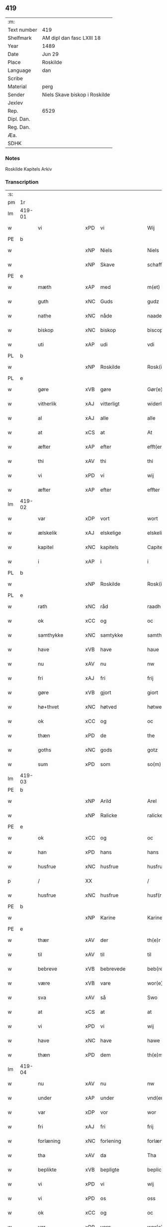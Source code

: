 ** 419
| :m:         |                               |
| Text number | 419                           |
| Shelfmark   | AM dipl dan fasc LXIII 18     |
| Year        | 1489                          |
| Date        | Jun 29                        |
| Place       | Roskilde                      |
| Language    | dan                           |
| Scribe      |                               |
| Material    | perg                          |
| Sender      | Niels Skave biskop i Roskilde |
| Jexlev      |                               |
| Rep.        | 6529                          |
| Dipl. Dan.  |                               |
| Reg. Dan.   |                               |
| Æa.         |                               |
| SDHK        |                               |

*** Notes
Roskilde Kapitels Arkiv

*** Transcription
| :s: |        |                  |                |   |   |                        |               |   |   |   |   |     |   |   |    |        |
| pm  | 1r     |                  |                |   |   |                        |               |   |   |   |   |     |   |   |    |        |
| lm  | 419-01 |                  |                |   |   |                        |               |   |   |   |   |     |   |   |    |        |
| w   |        | vi               | xPD            | vi  |   | Wij                    | Wij           |   |   |   |   | dan |   |   |    | 419-01 |
| PE  | b      |                  |                |   |   |                        |               |   |   |   |   |     |   |   |    |        |
| w   |        |              | xNP            | Niels  |   | Niels                  | Nıel         |   |   |   |   | dan |   |   |    | 419-01 |
| w   |        |             | xNP            | Skave  |   | schaffue               | ſchaffue      |   |   |   |   | dan |   |   |    | 419-01 |
| PE  | e      |                  |                |   |   |                        |               |   |   |   |   |     |   |   |    |        |
| w   |        | mæth             | xAP            | med  |   | m(et)                  | mꝫ            |   |   |   |   | dan |   |   |    | 419-01 |
| w   |        | guth             | xNC            | Guds  |   | gudz                   | gudz          |   |   |   |   | dan |   |   |    | 419-01 |
| w   |        | nathe            | xNC            | nåde  |   | naade                  | naade         |   |   |   |   | dan |   |   |    | 419-01 |
| w   |        | biskop           | xNC            | biskop  |   | biscop                 | bıſcop        |   |   |   |   | dan |   |   |    | 419-01 |
| w   |        | uti              | xAP            | udi  |   | vdi                    | vdi           |   |   |   |   | dan |   |   |    | 419-01 |
| PL  | b      |                  |                |   |   |                        |               |   |   |   |   |     |   |   |    |        |
| w   |        |           | xNP            | Roskilde  |   | Rosk(ilde)             | Roſkꝭ         |   |   |   |   | dan |   |   |    | 419-01 |
| PL  | e      |                  |                |   |   |                        |               |   |   |   |   |     |   |   |    |        |
| w   |        | gøre             | xVB            | gøre  |   | Gør(e)                 | Gøꝛ          |   |   |   |   | dan |   |   |    | 419-01 |
| w   |        | vitherlik        | xAJ            | vitterligt  |   | widerlicht             | wıdeꝛlıcht    |   |   |   |   | dan |   |   |    | 419-01 |
| w   |        | al               | xAJ            | alle  |   | alle                   | alle          |   |   |   |   | dan |   |   |    | 419-01 |
| w   |        | at               | xCS            | at  |   | At                     | At            |   |   |   |   | dan |   |   |    | 419-01 |
| w   |        | æfter            | xAP            | efter  |   | efft(er)               | efft         |   |   |   |   | dan |   |   |    | 419-01 |
| w   |        | thi            | xAV            | thi  |   | thi                    | thi           |   |   |   |   | dan |   |   |    | 419-01 |
| w   |        | vi               | xPD            | vi  |   | wij                    | wij           |   |   |   |   | dan |   |   |    | 419-01 |
| w   |        | æfter            | xAP            | efter  |   | effter                 | effteꝛ        |   |   |   |   | dan |   |   |    | 419-01 |
| lm  | 419-02 |                  |                |   |   |                        |               |   |   |   |   |     |   |   |    |        |
| w   |        | var           | xDP            | vort  |   | wort                   | woꝛt          |   |   |   |   | dan |   |   |    | 419-02 |
| w   |        | ælskelik         | xAJ            | elskelige  |   | elskelige              | elſkelige     |   |   |   |   | dan |   |   |    | 419-02 |
| w   |        | kapitel          | xNC            | kapitels  |   | Capitels               | Capıtel      |   |   |   |   | dan |   |   |    | 419-02 |
| w   |        | i                | xAP            | i  |   | i                      | i             |   |   |   |   | dan |   |   |    | 419-02 |
| PL  | b      |                  |                |   |   |                        |               |   |   |   |   |     |   |   |    |        |
| w   |        |           | xNP            | Roskilde  |   | Rosk(ilde)             | Roſkꝭ         |   |   |   |   | dan |   |   |    | 419-02 |
| PL  | e      |                  |                |   |   |                        |               |   |   |   |   |     |   |   |    |        |
| w   |        | rath             | xNC            | råd  |   | raadh                  | raadh         |   |   |   |   | dan |   |   |    | 419-02 |
| w   |        | ok               | xCC            | og  |   | oc                     | oc            |   |   |   |   | dan |   |   |    | 419-02 |
| w   |        | samthykke        | xNC            | samtykke  |   | samthycke              | ſamthycke     |   |   |   |   | dan |   |   |    | 419-02 |
| w   |        | have             | xVB            | have  |   | haue                   | haue          |   |   |   |   | dan |   |   |    | 419-02 |
| w   |        | nu               | xAV            | nu  |   | nw                     | nw            |   |   |   |   | dan |   |   |    | 419-02 |
| w   |        | fri              | xAJ            | fri  |   | frij                   | fꝛij          |   |   |   |   | dan |   |   |    | 419-02 |
| w   |        | gøre             | xVB            | gjort  |   | giort                  | gıoꝛt         |   |   |   |   | dan |   |   |    | 419-02 |
| w   |        | hø+thvet                 | xNC            | høtved  |   | høtwedh                | høtwedh       |   |   |   |   | dan |   |   |    | 419-02 |
| w   |        | ok               | xCC            | og  |   | oc                     | oc            |   |   |   |   | dan |   |   |    | 419-02 |
| w   |        | thæn           | xPD            | de  |   | the                    | the           |   |   |   |   | dan |   |   |    | 419-02 |
| w   |        | goths            | xNC            | gods  |   | gotz                   | gotz          |   |   |   |   | dan |   |   |    | 419-02 |
| w   |        | sum              | xPD            | som  |   | so(m)                  | ſo̅            |   |   |   |   | dan |   |   |    | 419-02 |
| lm  | 419-03 |                  |                |   |   |                        |               |   |   |   |   |     |   |   |    |        |
| PE  | b      |                  |                |   |   |                        |               |   |   |   |   |     |   |   |    |        |
| w   |        |               | xNP            | Arild  |   | Arel                   | Aꝛel          |   |   |   |   | dan |   |   |    | 419-03 |
| w   |        |            | xNP            | Ralicke  |   | ralicke                | ralıcke       |   |   |   |   | dan |   |   |    | 419-03 |
| PE  | e      |                  |                |   |   |                        |               |   |   |   |   |     |   |   |    |        |
| w   |        | ok               | xCC            | og  |   | oc                     | oc            |   |   |   |   | dan |   |   |    | 419-03 |
| w   |        | han              | xPD            | hans  |   | hans                   | han          |   |   |   |   | dan |   |   |    | 419-03 |
| w   |        | husfrue          | xNC            | husfrue  |   | husfrue                | huſfꝛue       |   |   |   |   | dan |   |   |    | 419-03 |
| p   |        | /                | XX             |   |   | /                      | /             |   |   |   |   | dan |   |   |    | 419-03 |
| w   |        | husfrue          | xNC            | husfrue  |   | husf(rv)e              | huſfͮe         |   |   |   |   | dan |   |   |    | 419-03 |
| PE  | b      |                  |                |   |   |                        |               |   |   |   |   |     |   |   |    |        |
| w   |        |             | xNP            | Karine  |   | Karine                 | Kaꝛine        |   |   |   |   | dan |   |   |    | 419-03 |
| PE  | e      |                  |                |   |   |                        |               |   |   |   |   |     |   |   |    |        |
| w   |        | thær             | xAV            | der  |   | th(e)r                 | thꝛ          |   |   |   |   | dan |   |   |    | 419-03 |
| w   |        | til              | xAV            | til  |   | til                    | tıl           |   |   |   |   | dan |   |   |    | 419-03 |
| w   |        | bebreve        | xVB            | bebrevede  |   | beb(re)ffuede          | beb̅ffuede     |   |   |   |   | dan |   |   |    | 419-03 |
| w   |        | være             | xVB            | vare  |   | wor(e)                 | woꝛ          |   |   |   |   | dan |   |   |    | 419-03 |
| w   |        | sva              | xAV            | så  |   | Swo                    | wo           |   |   |   |   | dan |   |   |    | 419-03 |
| w   |        | at               | xCS            | at  |   | at                     | at            |   |   |   |   | dan |   |   |    | 419-03 |
| w   |        | vi               | xPD            | vi  |   | wij                    | wij           |   |   |   |   | dan |   |   |    | 419-03 |
| w   |        | have             | xNC            | have  |   | hawe                   | hawe          |   |   |   |   | dan |   |   |    | 419-03 |
| w   |        | thæn             | xPD            | dem  |   | th(e)m                 | th̅           |   |   |   |   | dan |   |   |    | 419-03 |
| lm  | 419-04 |                  |                |   |   |                        |               |   |   |   |   |     |   |   |    |        |
| w   |        | nu               | xAV            | nu  |   | nw                     | nw            |   |   |   |   | dan |   |   |    | 419-04 |
| w   |        | under             | xAP            | under  |   | vnd(er)                | vnd          |   |   |   |   | dan |   |   |    | 419-04 |
| w   |        | var             | xDP            | vor  |   | wor                    | woꝛ           |   |   |   |   | dan |   |   |    | 419-04 |
| w   |        | fri              | xAJ            | fri  |   | frij                   | fꝛij          |   |   |   |   | dan |   |   |    | 419-04 |
| w   |        | forlæning       | xNC            | forlening  |   | forlænni(n)g           | foꝛlænni̅g     |   |   |   |   | dan |   |   |    | 419-04 |
| w   |        | tha              | xAV            | da  |   | Tha                    | Tha           |   |   |   |   | dan |   |   |    | 419-04 |
| w   |        | beplikte        | xVB            | bepligte  |   | beplichte              | beplıchte     |   |   |   |   | dan |   |   |    | 419-04 |
| w   |        | vi               | xPD            | vi  |   | wij                    | wij           |   |   |   |   | dan |   |   |    | 419-04 |
| w   |        | vi               | xPD            | os  |   | oss                    | oſſ           |   |   |   |   | dan |   |   |    | 419-04 |
| w   |        | ok               | xCC            | og  |   | oc                     | oc            |   |   |   |   | dan |   |   |    | 419-04 |
| w   |        | var             | xDP            | vore  |   | wor(e)                 | woꝛ          |   |   |   |   | dan |   |   |    | 419-04 |
| w   |        | æfterkomere     | xNC            | efterkommere  |   | effteko(m)mer(e)       | effteko̅meꝛ   |   |   |   |   | dan |   |   |    | 419-04 |
| w   |        | um               | xAP            | om  |   | om                     | o            |   |   |   |   | dan |   |   |    | 419-04 |
| w   |        | vi               | xPD            | os  |   | oss                    | oſſ           |   |   |   |   | dan |   |   |    | 419-04 |
| w   |        |       | XX            |   |   | forstacketh            | foꝛſtacketh   |   |   |   |   | dan |   |   |    | 419-04 |
| lm  | 419-05 |                  |                |   |   |                        |               |   |   |   |   |     |   |   |    |        |
| w   |        | varthe           | xVB            | vorde  |   | worde                  | woꝛde         |   |   |   |   | dan |   |   |    | 419-05 |
| w   |        | arlik           | xAJ            | årlige  |   | aarlige                | aaꝛlıge       |   |   |   |   | dan |   |   |    | 419-05 |
| w   |        | at               | xIM            | at  |   | at                     | at            |   |   |   |   | dan |   |   | =  | 419-05 |
| w   |        | give             | xVB            | give  |   | giffue                 | gıffue        |   |   |   |   | dan |   |   | == | 419-05 |
| w   |        | canonicus         | xNC            | kanonikus  |   | canonico               | canonico      |   |   |   |   | lat |   |   |    | 419-05 |
| w   |        | præbende         | xNC            | præbende  |   | p(re)bende             | p̅bende        |   |   |   |   | lat |   |   |    | 419-05 |
| w   |        | ad               | lat            |   |   | ad                     | ad            |   |   |   |   | lat |   |   |    | 419-05 |
| PL  | b      |                  |                |   |   |                        |               |   |   |   |   |     |   |   |    |        |
| w   |        | Januam           | lat            |   |   | Janua(m)               | Janna̅         |   |   |   |   | lat |   |   |    | 419-05 |
| PL  | e      |                  |                |   |   |                        |               |   |   |   |   |     |   |   |    |        |
| w   |        | æller            | xCC            | eller  |   | ell(er)                | ell          |   |   |   |   | dan |   |   |    | 419-05 |
| w   |        | han              | xPD            | hans  |   | hans                   | han          |   |   |   |   | dan |   |   |    | 419-05 |
| w   |        | prokuratori      | xNC            | prokurator  |   | p(ro)curatorj          | ꝓcuꝛatoꝛj     |   |   |   |   | lat |   |   |    | 419-05 |
| n   |        |                | xNA            | 9  |   | ix                     | ix            |   |   |   |   | dan |   |   |    | 419-05 |
| w   |        | pund             | xNC            | pund  |   | pu(n)d                 | pu̅d           |   |   |   |   | dan |   |   |    | 419-05 |
| w   |        | korn             | xNC            | korn  |   | korn                   | koꝛ          |   |   |   |   | dan |   |   |    | 419-05 |
| w   |        | halv             | xAJ            | halvt  |   | halfft                 | halfft        |   |   |   |   | dan |   |   |    | 419-05 |
| w   |        | rugh             | xNC            | rug  |   | rw                     | rw            |   |   |   |   | dan |   |   |    | 419-05 |
| lm  | 419-06 |                  |                |   |   |                        |               |   |   |   |   |     |   |   |    |        |
| w   |        | ok               | xCC            | og  |   | oc                     | oc            |   |   |   |   | dan |   |   |    | 419-06 |
| w   |        | halv             | xAJ            | halvt  |   | halfft                 | halfft        |   |   |   |   | dan |   |   |    | 419-06 |
| w   |        | bjug             | xNC            | byg  |   | byg                    | byg           |   |   |   |   | dan |   |   |    | 419-06 |
| w   |        | timelik          | xAJ            | timelige  |   | timelige               | timelıge      |   |   |   |   | dan |   |   |    | 419-06 |
| w   |        | ok               | xCC            | og  |   | oc                     | oc            |   |   |   |   | dan |   |   |    | 419-06 |
| w   |        | til              | xAP            | til  |   | til                    | tıl           |   |   |   |   | dan |   |   |    | 419-06 |
| w   |        | goth             | xAJ            | gode  |   | gode                   | gode          |   |   |   |   | dan |   |   |    | 419-06 |
| w   |        | rethe            | xNC            | rede  |   | r(e)dhe                | rdhe         |   |   |   |   | dan |   |   |    | 419-06 |
| w   |        | betale+skulen   | xVB            | betaleskullende  |   | betaleskulend(e)       | betaleſkulen |   |   |   |   | dan |   |   |    | 419-06 |
| p   |        | /                | XX             |   |   | /                      | /             |   |   |   |   | dan |   |   |    | 419-06 |
| w   |        | intil            | xAP            | indtil  |   | Jntil                  | Jntıl         |   |   |   |   | dan |   |   |    | 419-06 |
| w   |        | fornævnd         | xAJ            | fornævnte  |   | for(nefnde)            | foꝛͩͤ           |   |   |   |   | dan |   |   |    | 419-06 |
| w   |        | hø+thvet                 | xNC            | høtved   |   | høtwedh                | høtwedh       |   |   |   |   | dan |   |   |    | 419-06 |
| w   |        | varthe           | xVB            | vorder  |   | word(er)               | woꝛd         |   |   |   |   | dan |   |   |    | 419-06 |
| w   |        | æfter            | xAP            | efter  |   | efft(er)               | efft         |   |   |   |   | dan |   |   |    | 419-06 |
| lm  | 419-07 |                  |                |   |   |                        |               |   |   |   |   |     |   |   |    |        |
| w   |        | fornævnd         | xAJ            | fornævnte  |   | for(nefnde)            | foꝛᷠͤ           |   |   |   |   | dan |   |   |    | 419-07 |
| w   |        | var           | xDP            | vort  |   | wort                   | woꝛt          |   |   |   |   | dan |   |   |    | 419-07 |
| w   |        | ælskelik         | xAJ            | elskelige  |   | elskelige              | elſkelıge     |   |   |   |   | dan |   |   |    | 419-07 |
| w   |        | kapitel          | xNC            | kapitels  |   | Capitels               | Capıtel      |   |   |   |   | dan |   |   |    | 419-07 |
| w   |        | vilje            | xNC            | vilje  |   | weliæ                  | welıæ         |   |   |   |   | dan |   |   |    | 419-07 |
| w   |        | noker            | xPD            | nogen  |   | nogh(e)n               | noghn̅         |   |   |   |   | dan |   |   |    | 419-07 |
| w   |        | anner            | xPD            | anden  |   | a(n)nen                | a̅ne          |   |   |   |   | dan |   |   |    | 419-07 |
| w   |        | bebreve      | xVB            | bebrevet  |   | bebreffneth            | bebꝛeffneth   |   |   |   |   | dan |   |   |    | 419-07 |
| w   |        | jn               | lat            |   |   | Jn                     | J            |   |   |   |   | lat |   |   |    | 419-07 |
| w   |        | cuius            | lat            |   |   | cui(us)                | cuı          |   |   |   |   | lat |   |   |    | 419-07 |
| w   |        | Rei              | lat            |   |   | Rei                    | Rei           |   |   |   |   | lat |   |   |    | 419-07 |
| w   |        | testimonium      | lat            |   |   | testimonium            | teſtımoniu   |   |   |   |   | lat |   |   |    | 419-07 |
| lm  | 419-08 |                  |                |   |   |                        |               |   |   |   |   |     |   |   |    |        |
| w   |        | Secretum         | lat            |   |   | Secr(e)tum             | ecꝛtu      |   |   |   |   | lat |   |   |    | 419-08 |
| w   |        | nostrum          | lat            |   |   | n(ost)r(u)m            | nꝛ̅           |   |   |   |   | lat |   |   |    | 419-08 |
| w   |        | vna              | lat            |   |   | vna                    | vna           |   |   |   |   | lat |   |   |    | 419-08 |
| w   |        | cum              | lat            |   |   | cum                    | cu           |   |   |   |   | lat |   |   |    | 419-08 |
| w   |        | sigillo          | lat            |   |   | sigillo                | ſıgıllo       |   |   |   |   | lat |   |   |    | 419-08 |
| w   |        | Venerabilis      | lat            |   |   | Venerabilis            | Veneꝛabılı   |   |   |   |   | lat |   |   |    | 419-08 |
| w   |        | Capituli         | lat            |   |   | Capituli               | Capıtulı      |   |   |   |   | lat |   |   |    | 419-08 |
| w   |        | nostri           | lat            |   |   | n(ost)ri               | nꝛ̅ı           |   |   |   |   | lat |   |   |    | 419-08 |
| w   |        | antedicti        | lat            |   |   | an(te)dicti            | a̅dıctı       |   |   |   |   | lat |   |   |    | 419-08 |
| w   |        | presentibus      | lat            |   |   | p(rese)nt(ibus)        | p̅ntꝭꝰ         |   |   |   |   | lat |   |   |    | 419-08 |
| w   |        | est             | lat            |   |   | est                    | eſt           |   |   |   |   | lat |   |   |    | 419-08 |
| w   |        | appensum         | lat            |   |   | appensum               | aenſu       |   |   |   |   | lat |   |   |    | 419-08 |
| lm  | 419-09 |                  |                |   |   |                        |               |   |   |   |   |     |   |   |    |        |
| w   |        | datum            | lat            |   |   | Dat(um)                | Datꝭ          |   |   |   |   | lat |   |   |    | 419-09 |
| PL  | b      |                  |                |   |   |                        |               |   |   |   |   |     |   |   |    |        |
| w   |        | Roskildis        | lat            |   |   | Rosk(ildis)            | Roſkꝭ         |   |   |   |   | lat |   |   |    | 419-09 |
| PL  | e      |                  |                |   |   |                        |               |   |   |   |   |     |   |   |    |        |
| w   |        | ipso             | lat            |   |   | ip(s)o                 | ıp̅o           |   |   |   |   | lat |   |   |    | 419-09 |
| w   |        | die              | lat            |   |   | Die                    | Dıe           |   |   |   |   | lat |   |   |    | 419-09 |
| w   |        | beatorum         | lat            |   |   | b(ea)tor(um)           | bto̅ꝝ          |   |   |   |   | dan |   |   |    | 419-09 |
| w   |        | petri            | lat            |   |   | petri                  | petꝛi         |   |   |   |   | dan |   |   |    | 419-09 |
| w   |        | æt               | lat            |   |   | et                     | et            |   |   |   |   | dan |   |   |    | 419-09 |
| w   |        | pauli            | lat            |   |   | pauli                  | paulı         |   |   |   |   | dan |   |   |    | 419-09 |
| w   |        | apostolorum      | lat            |   |   | ap(osto)lor(um)        | apl̅oꝝ         |   |   |   |   | dan |   |   |    | 419-09 |
| w   |        | anno             | lat            |   |   | Anno                   | Anno          |   |   |   |   | dan |   |   |    | 419-09 |
| w   |        | dominj           | lat            |   |   | d(omi)nj               | dn̅ȷ           |   |   |   |   | dan |   |   |    | 419-09 |
| w   |        | millesimo        | lat            |   |   | millesimo              | mılleſımo     |   |   |   |   | dan |   |   | =  | 419-09 |
| w   |        | quadringentesimo | lat            |   |   | q(ua)d(ri)nge(ntesimo) | qᷓdnge̅ͫͦ        |   |   |   |   | dan |   |   | == | 419-09 |
| w   |        | octogesimo       | lat            |   |   | octogesi(m)o           | octogeſı̅o     |   |   |   |   | dan |   |   | =  | 419-09 |
| w   |        | Nono             | lat            |   |   | Nono                   | Nono          |   |   |   |   | dan |   |   | == | 419-09 |
| :e: |        |                  |                |   |   |                        |               |   |   |   |   |     |   |   |    |        |


